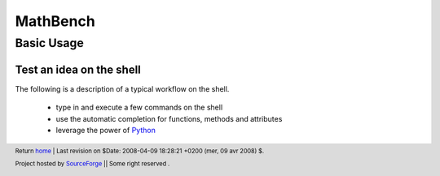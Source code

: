 ===========
 MathBench
===========


Basic Usage
===========

.. _home: ./index.html
.. image:: artwork/mathbench-big.png
   :alt: mathbench-icon
   :class: logo-img


.. |mathbench| replace:: **MathBench**
.. |mathbench-icon| image:: artwork/mathbench.png 
.. |SourceForge.net| image:: http://sflogo.sourceforge.net/sflogo.php?group_id=203145&type=3
                     :alt: Sourceforge.net
.. |CC-BYSA| image:: http://i.creativecommons.org/l/by-sa/3.0/88x31.png
             :alt: Creative Commons License
.. _Python: http://www.python.org

Test an idea on the shell
-------------------------

The following is  a description of a typical workflow on the shell.

  - type in and execute a few commands on the shell

  - use the automatic completion for functions, methods and attributes

  - leverage the power of Python_

.. image:: images/mathbench_lin_shell_pythonpower.png
   :alt: With Python you can do a lot of stuff...
   :align: center



.. footer:: Return home_ | Last revision on $Date: 2008-04-09 18:28:21 +0200 (mer, 09 avr 2008) $.

            |SourceForge.net| Project hosted by `SourceForge <http://sourceforge.net>`_ || Some right reserved |CC-BYSA|.

            
 